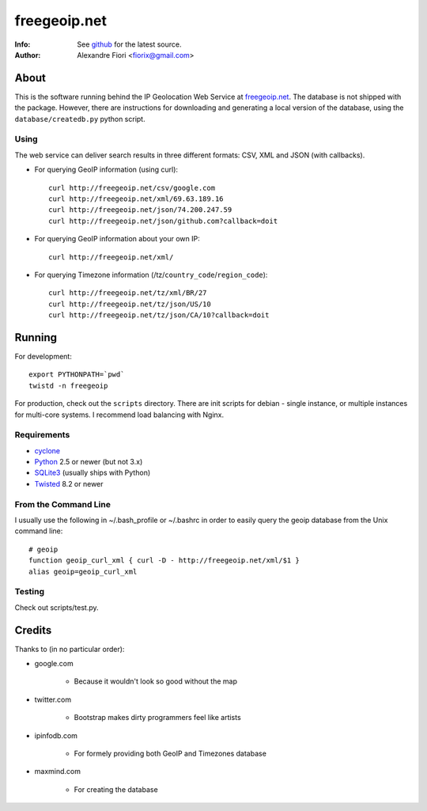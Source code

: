 =============
freegeoip.net
=============
:Info: See `github <http://github.com/fiorix/freegeoip>`_ for the latest source.
:Author: Alexandre Fiori <fiorix@gmail.com>

About
=====

This is the software running behind the IP Geolocation Web Service at `freegeoip.net <http://freegeoip.net>`_.
The database is not shipped with the package. However, there are instructions for downloading and generating a local version of the database, using the ``database/createdb.py`` python script.

Using
-----

The web service can deliver search results in three different formats: CSV, XML and JSON (with callbacks).

- For querying GeoIP information (using curl)::

    curl http://freegeoip.net/csv/google.com
    curl http://freegeoip.net/xml/69.63.189.16
    curl http://freegeoip.net/json/74.200.247.59
    curl http://freegeoip.net/json/github.com?callback=doit

- For querying GeoIP information about your own IP::

    curl http://freegeoip.net/xml/

- For querying Timezone information (/tz/``country_code``/``region_code``)::

    curl http://freegeoip.net/tz/xml/BR/27
    curl http://freegeoip.net/tz/json/US/10
    curl http://freegeoip.net/tz/json/CA/10?callback=doit


Running
=======

For development::

    export PYTHONPATH=`pwd`
    twistd -n freegeoip

For production, check out the ``scripts`` directory. There are init scripts for debian - single instance, or multiple instances for multi-core systems. I recommend load balancing with Nginx.


Requirements
------------

- `cyclone <http://github.com/fiorix/cyclone/>`_
- `Python <http://python.org/>`_ 2.5 or newer (but not 3.x)
- `SQLite3 <http://www.sqlite.org/>`_ (usually ships with Python)
- `Twisted <http://twistedmatrix.com/trac/>`_ 8.2 or newer

From the Command Line
---------------------

I usually use the following in ~/.bash_profile or ~/.bashrc in order to easily query the geoip database from the Unix command line::

    # geoip
    function geoip_curl_xml { curl -D - http://freegeoip.net/xml/$1 }
    alias geoip=geoip_curl_xml

Testing
-------
Check out scripts/test.py.


Credits
=======

Thanks to (in no particular order):

- google.com

    - Because it wouldn't look so good without the map

- twitter.com

    - Bootstrap makes dirty programmers feel like artists

- ipinfodb.com

    - For formely providing both GeoIP and Timezones database

- maxmind.com

    - For creating the database
